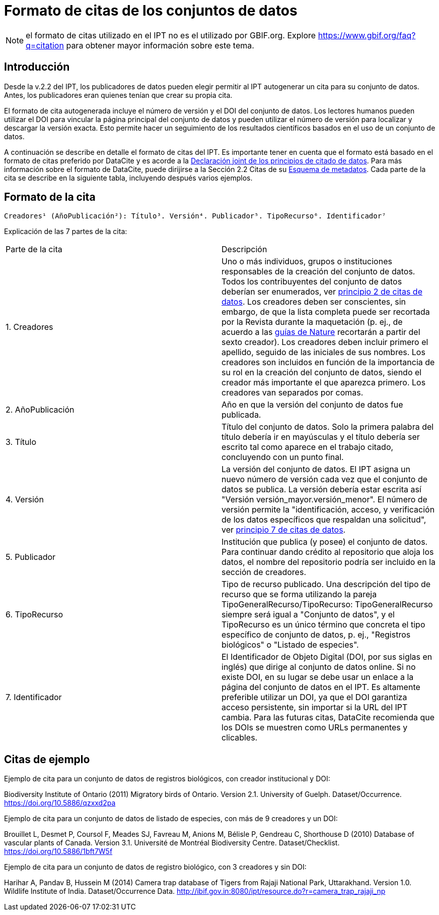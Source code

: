 = Formato de citas de los conjuntos de datos

NOTE: el formato de citas utilizado en el IPT no es el utilizado por GBIF.org. Explore https://www.gbif.org/faq?q=citation para obtener mayor información sobre este tema.

== Introducción

Desde la v.2.2 del IPT, los publicadores de datos pueden elegir permitir al IPT autogenerar un cita para su conjunto de datos. Antes, los publicadores eran quienes tenían que crear su propia cita.

El formato de cita autogenerada incluye el número de versión y el DOI del conjunto de datos. Los lectores humanos pueden utilizar el DOI para vincular la página principal del conjunto de datos y pueden utilizar el número de versión para localizar y descargar la versión exacta. Esto permite hacer un seguimiento de los resultados científicos basados en el uso de un conjunto de datos.

A continuación se describe en detalle el formato de citas del IPT. Es importante tener en cuenta que el formato está basado en el formato de citas preferido por DataCite y es acorde a la https://www.force11.org/datacitation[Declaración joint de los principios de citado de datos]. Para más información sobre el formato de DataCite, puede dirijirse a la Sección 2.2 Citas de su http://schema.datacite.org/meta/kernel-3/doc/DataCite-MetadataKernel_v3.0.pdf[Esquema de metadatos]. Cada parte de la cita se describe en la siguiente tabla, incluyendo después varios ejemplos.

== Formato de la cita

----
Creadores¹ (AñoPublicación²): Título³. Versión⁴. Publicador⁵. TipoRecurso⁶. Identificador⁷
----

Explicación de las 7 partes de la cita:

[cols="2"]
|===
| Parte de la cita
| Descripción

| 1. Creadores
| Uno o más individuos, grupos o instituciones responsables de la creación del conjunto de datos. Todos los contribuyentes del conjunto de datos deberían ser enumerados, ver  https://www.force11.org/datacitation#JDCP2[principio 2 de citas de datos]. Los creadores deben ser conscientes, sin embargo, de que la lista completa puede ser recortada por la Revista durante la maquetación (p. ej., de acuerdo a las http://www.nature.com/sdata/for-authors/submission-guidelines#references[guías de Nature] recortarán a partir del sexto creador). Los creadores deben incluir primero el apellido, seguido de las iniciales de sus nombres. Los creadores son incluidos en función de la importancia de su rol en la creación del conjunto de datos, siendo el creador más importante el que aparezca primero. Los creadores van separados por comas.

| 2. AñoPublicación
| Año en que la versión del conjunto de datos fue publicada.

| 3. Título
| Título del conjunto de datos. Solo la primera palabra del título debería ir en mayúsculas y el título debería ser escrito tal como aparece en el trabajo citado, concluyendo con un punto final.

| 4. Versión
| La versión del conjunto de datos. El IPT asigna un nuevo número de versión cada vez que el conjunto de datos se publica. La versión debería estar escrita así "Versión versión_mayor.versión_menor". El número de versión permite la "identificación, acceso, y verificación de los datos específicos que respaldan una solicitud", ver https://www.force11.org/datacitation#JDCP7[principio 7 de citas de datos].

| 5. Publicador
| Institución que publica (y posee) el conjunto de datos. Para continuar dando crédito al repositorio que aloja los datos, el nombre del repositorio podría ser incluido en la sección de creadores.

| 6. TipoRecurso
| Tipo de recurso publicado. Una descripción del tipo de recurso que se forma utilizando la pareja TipoGeneralRecurso/TipoRecurso: TipoGeneralRecurso siempre será igual a "Conjunto de datos", y el TipoRecurso es un único término que concreta el tipo específico de conjunto de datos, p. ej., "Registros biológicos" o "Listado de especies".

| 7. Identificador
| El Identificador de Objeto Digital (DOI, por sus siglas en inglés) que dirige al conjunto de datos online. Si no existe DOI, en su lugar se debe usar un enlace a la página del conjunto de datos en el IPT. Es altamente preferible utilizar un DOI, ya que el DOI garantiza acceso persistente, sin importar si la URL del IPT cambia. Para las futuras citas, DataCite recomienda que los DOIs se muestren como URLs permanentes y clicables.
|===

== Citas de ejemplo

.Ejemplo de cita para un conjunto de datos de registros biológicos, con creador institucional y DOI:
****
Biodiversity Institute of Ontario (2011) Migratory birds of Ontario. Version 2.1. University of Guelph. Dataset/Occurrence. https://doi.org/10.5886/qzxxd2pa
****

.Ejemplo de cita para un conjunto de datos de listado de especies, con más de 9 creadores y un DOI:
****
Brouillet L, Desmet P, Coursol F, Meades SJ, Favreau M, Anions M, Bélisle P, Gendreau C, Shorthouse D (2010) Database of vascular plants of Canada. Version 3.1. Université de Montréal Biodiversity Centre. Dataset/Checklist. https://doi.org/10.5886/1bft7W5f
****

.Ejemplo de cita para un conjunto de datos de registro biológico, con 3 creadores y sin DOI:
****
Harihar A, Pandav B, Hussein M (2014) Camera trap database of Tigers from Rajaji National Park, Uttarakhand. Version 1.0. Wildlife Institute of India. Dataset/Occurrence Data. http://ibif.gov.in:8080/ipt/resource.do?r=camera_trap_rajaji_np
****
